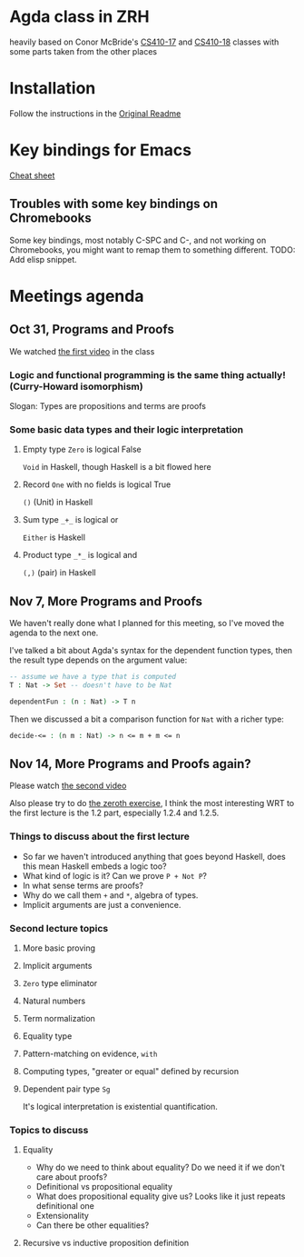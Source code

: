 
* Agda class in ZRH
  heavily based on Conor McBride's [[https://github.com/pigworker/CS410-17][CS410-17]] and [[https://github.com/pigworker/CS410-18][CS410-18]] classes with some parts taken from the other places

* Installation
  Follow the instructions in the [[https://github.com/yanok/agda-zrh/blob/master/README.pigworker.md][Original Readme]]

* Key bindings for Emacs
  [[https://github.com/pigworker/CS410-17/blob/master/lectures/cheat-sheet.txt][Cheat sheet]]

  
** Troubles with some key bindings on Chromebooks
   Some key bindings, most notably C-SPC and C-, and not working on Chromebooks, you might want to remap them to something different.
   TODO: Add elisp snippet.


* Meetings agenda
  
** Oct 31, Programs and Proofs
   We watched [[https://www.youtube.com/watch?v=O4oczQry9Jw][the first video]] in the class

*** Logic and functional programming is the same thing actually! (Curry-Howard isomorphism)
    Slogan: Types are propositions and terms are proofs

*** Some basic data types and their logic interpretation
    
**** Empty type =Zero= is logical False
     =Void= in Haskell, though Haskell is a bit flowed here

**** Record =One= with no fields is logical True
     =()= (Unit) in Haskell

**** Sum type =_+_= is logical or
     =Either= is Haskell

**** Product type =_*_= is logical and
     =(,)= (pair) in Haskell

** Nov 7, More Programs and Proofs
   We haven't really done what I planned for this meeting, so I've moved the agenda to the next one.
 
   I've talked a bit about Agda's syntax for the dependent function types, then the result type depends on the argument value:
   #+begin_src agda
   -- assume we have a type that is computed
   T : Nat -> Set -- doesn't have to be Nat

   dependentFun : (n : Nat) -> T n
   #+end_src

   Then we discussed a bit a comparison function for =Nat= with a richer type:
   #+begin_src agda
   decide-<= : (n m : Nat) -> n <= m + m <= n
   #+end_src
   
** Nov 14, More Programs and Proofs again?
   Please watch [[https://www.youtube.com/watch?v=qcVZxQTouDk][the second video]]

   Also please try to do [[https://github.com/yanok/agda-zrh/blob/master/Exercise/Zero.agda][the zeroth exercise]], I think the most interesting WRT to the first lecture is the 1.2 part, especially 1.2.4 and 1.2.5.

*** Things to discuss about the first lecture
    - So far we haven't introduced anything that goes beyond Haskell, does this mean Haskell embeds a logic too?
    - What kind of logic is it? Can we prove =P + Not P=?
    - In what sense terms are proofs?
    - Why do we call them =+= and =*=, algebra of types.
    - Implicit arguments are just a convenience.
  
*** Second lecture topics

**** More basic proving

**** Implicit arguments

**** =Zero= type eliminator

**** Natural numbers

**** Term normalization

**** Equality type

**** Pattern-matching on evidence, =with=

**** Computing types, "greater or equal" defined by recursion

**** Dependent pair type =Sg=
     It's logical interpretation is existential quantification.

*** Topics to discuss
    
**** Equality
     - Why do we need to think about equality? Do we need it if we don't care about proofs?
     - Definitional vs propositional equality
     - What does propositional equality give us? Looks like it just repeats definitional one
     - Extensionality
     - Can there be other equalities?

**** Recursive vs inductive proposition definition


